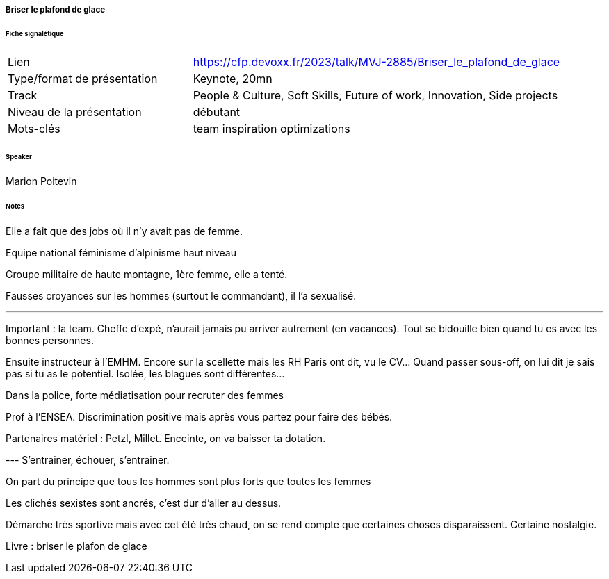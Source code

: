===== Briser le plafond de glace

====== Fiche signalétique

[cols="1,2"]
|===

|Lien
|https://cfp.devoxx.fr/2023/talk/MVJ-2885/Briser_le_plafond_de_glace

|Type/format de présentation
|Keynote, 20mn

|Track
|People & Culture, Soft Skills, Future of work, Innovation, Side projects

|Niveau de la présentation
|débutant

|Mots-clés 	
|team inspiration optimizations

|===

====== Speaker

Marion Poitevin

====== Notes

Elle a fait que des jobs où il n'y avait pas de femme.

Equipe national féminisme d'alpinisme haut niveau

Groupe militaire de haute montagne, 1ère femme, elle a tenté.

Fausses croyances sur les hommes (surtout le commandant), il l'a sexualisé.

--- 
Important : la team. Cheffe d'expé, n'aurait jamais pu arriver autrement (en vacances). Tout se bidouille bien quand tu es avec les bonnes personnes.

Ensuite instructeur à l'EMHM. Encore sur la scellette mais les RH Paris ont dit, vu le CV... Quand passer sous-off, on lui dit je sais pas si tu as le potentiel. Isolée, les blagues sont différentes...

Dans la police, forte médiatisation pour recruter des femmes

Prof à l'ENSEA. Discrimination positive mais après vous partez pour faire des bébés.

Partenaires matériel : Petzl, Millet. Enceinte, on va baisser ta dotation.
 	
--- S'entrainer, échouer, s'entrainer.

On part du principe que tous les hommes sont plus forts que toutes les femmes


Les clichés sexistes sont ancrés, c'est dur d'aller au dessus.

Démarche très sportive mais avec cet été très chaud, on se rend compte que certaines choses disparaissent. Certaine nostalgie.

Livre : briser le plafon de glace
